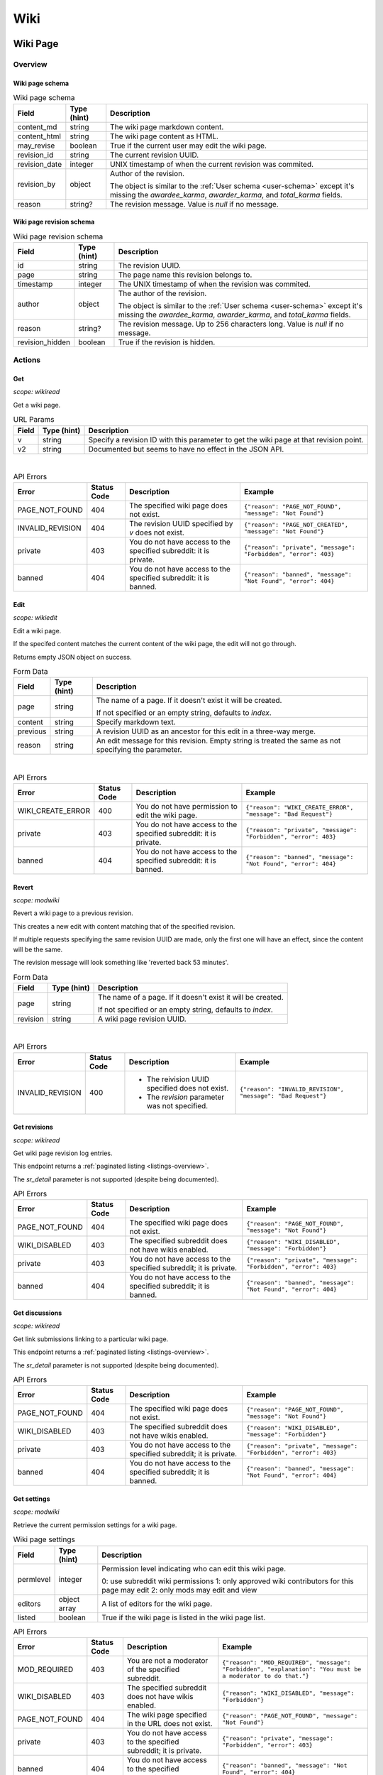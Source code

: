 
Wiki
++++

Wiki Page
=========

Overview
--------

Wiki page schema
~~~~~~~~~~~~~~~~

.. csv-table:: Wiki page schema
   :header: "Field","Type (hint)","Description"

   "content_md","string","The wiki page markdown content."
   "content_html","string","The wiki page content as HTML."
   "may_revise","boolean","True if the current user may edit the wiki page."
   "revision_id","string","The current revision UUID."
   "revision_date","integer","UNIX timestamp of when the current revision was commited."
   "revision_by","object","Author of the revision.

   The object is similar to the :ref:`User schema <user-schema>` except it's missing the
   `awardee_karma`, `awarder_karma`, and `total_karma` fields."
   "reason","string?","The revision message. Value is `null` if no message."


Wiki page revision schema
~~~~~~~~~~~~~~~~~~~~~~~~~

.. csv-table:: Wiki page revision schema
   :header: "Field","Type (hint)","Description"

   "id","string","The revision UUID."
   "page","string","The page name this revision belongs to."
   "timestamp","integer","The UNIX timestamp of when the revision was commited."
   "author","object","The author of the revision.

   The object is similar to the :ref:`User schema <user-schema>` except it's missing the
   `awardee_karma`, `awarder_karma`, and `total_karma` fields."
   "reason","string?","The revision message. Up to 256 characters long. Value is `null` if no message."
   "revision_hidden","boolean","True if the revision is hidden."


Actions
-------

Get
~~~

.. http:get:: /r/{subreddit}/wiki/{page}

*scope: wikiread*

Get a wiki page.

.. csv-table:: URL Params
   :header: "Field","Type (hint)","Description"

   "v","string","Specify a revision ID with this parameter to get the wiki page at that revision point."
   "v2","string","Documented but seems to have no effect in the JSON API."

|

.. csv-table:: API Errors
   :header: "Error","Status Code","Description","Example"

   "PAGE_NOT_FOUND","404","The specified wiki page does not exist.","
   ``{""reason"": ""PAGE_NOT_FOUND"", ""message"": ""Not Found""}``
   "
   "INVALID_REVISION","404","The revision UUID specified by `v` does not exist.","
   ``{""reason"": ""PAGE_NOT_CREATED"", ""message"": ""Not Found""}``
   "
   "private","403","You do not have access to the specified subreddit: it is private.","
   ``{""reason"": ""private"", ""message"": ""Forbidden"", ""error"": 403}``
   "
   "banned","404","You do not have access to the specified subreddit: it is banned.","
   ``{""reason"": ""banned"", ""message"": ""Not Found"", ""error"": 404}``
   "

.. seealso:: `<https://www.reddit.com/dev/api/#GET_wiki_{page}>`_


Edit
~~~~

.. http:post:: /r/{subreddit}/api/wiki/edit

*scope: wikiedit*

Edit a wiki page.

If the specifed content matches the current content of the wiki page, the edit will not go through.

Returns empty JSON object on success.

.. csv-table:: Form Data
   :header: "Field","Type (hint)","Description"

   "page","string","The name of a page. If it doesn't exist it will be created.

   If not specified or an empty string, defaults to `index`."
   "content","string","Specify markdown text."
   "previous","string","A revision UUID as an ancestor for this edit in a three-way merge."
   "reason","string","An edit message for this revision. Empty string is treated the same as not specifying the parameter."

|

.. csv-table:: API Errors
   :header: "Error","Status Code","Description","Example"

   "WIKI_CREATE_ERROR","400","You do not have permission to edit the wiki page.","
   ``{""reason"": ""WIKI_CREATE_ERROR"", ""message"": ""Bad Request""}``
   "
   "private","403","You do not have access to the specified subreddit: it is private.","
   ``{""reason"": ""private"", ""message"": ""Forbidden"", ""error"": 403}``
   "
   "banned","404","You do not have access to the specified subreddit: it is banned.","
   ``{""reason"": ""banned"", ""message"": ""Not Found"", ""error"": 404}``
   "

.. seealso:: https://www.reddit.com/dev/api/#POST_api_wiki_edit


Revert
~~~~~~

.. http:post:: /r/{subreddit}/api/wiki/revert

*scope: modwiki*

Revert a wiki page to a previous revision.

This creates a new edit with content matching that of the specified revision.

If multiple requests specifying the same revision UUID are made, only the first one will have an effect,
since the content will be the same.

The revision message will look something like 'reverted back 53 minutes'.

.. csv-table:: Form Data
   :header: "Field","Type (hint)","Description"

   "page","string","The name of a page. If it doesn't exist it will be created.

   If not specified or an empty string, defaults to `index`."
   "revision","string","A wiki page revision UUID."

|

.. csv-table:: API Errors
   :header: "Error","Status Code","Description","Example"

   "INVALID_REVISION","400","* The reivision UUID specified does not exist.

   * The `revision` parameter was not specified.","
   ``{""reason"": ""INVALID_REVISION"", ""message"": ""Bad Request""}``
   "

.. seealso:: https://www.reddit.com/dev/api/#POST_api_wiki_revert


.. _wiki-get-revisions:

Get revisions
~~~~~~~~~~~~~

.. http:get:: /r/{subreddit}/wiki/revisions/{page}

*scope: wikiread*

Get wiki page revision log entries.

This endpoint returns a :ref:`paginated listing <listings-overview>`.

The `sr_detail` parameter is not supported (despite being documented).

.. csv-table:: API Errors
   :header: "Error","Status Code","Description","Example"

   "PAGE_NOT_FOUND","404","The specified wiki page does not exist.","
   ``{""reason"": ""PAGE_NOT_FOUND"", ""message"": ""Not Found""}``
   "
   "WIKI_DISABLED","403","The specified subreddit does not have wikis enabled.","
   ``{""reason"": ""WIKI_DISABLED"", ""message"": ""Forbidden""}``
   "
   "private","403","You do not have access to the specified subreddit; it is private.","
   ``{""reason"": ""private"", ""message"": ""Forbidden"", ""error"": 403}``
   "
   "banned","404","You do not have access to the specified subreddit; it is banned.","
   ``{""reason"": ""banned"", ""message"": ""Not Found"", ""error"": 404}``
   "

.. seealso:: `<https://www.reddit.com/dev/api/#GET_wiki_revisions_{page}>`_


Get discussions
~~~~~~~~~~~~~~~

.. http:get:: /r/{subreddit}/wiki/discussions/{page}

*scope: wikiread*

Get link submissions linking to a particular wiki page.

This endpoint returns a :ref:`paginated listing <listings-overview>`.

The `sr_detail` parameter is not supported (despite being documented).

.. csv-table:: API Errors
   :header: "Error","Status Code","Description","Example"

   "PAGE_NOT_FOUND","404","The specified wiki page does not exist.","
   ``{""reason"": ""PAGE_NOT_FOUND"", ""message"": ""Not Found""}``
   "
   "WIKI_DISABLED","403","The specified subreddit does not have wikis enabled.","
   ``{""reason"": ""WIKI_DISABLED"", ""message"": ""Forbidden""}``
   "
   "private","403","You do not have access to the specified subreddit; it is private.","
   ``{""reason"": ""private"", ""message"": ""Forbidden"", ""error"": 403}``
   "
   "banned","404","You do not have access to the specified subreddit; it is banned.","
   ``{""reason"": ""banned"", ""message"": ""Not Found"", ""error"": 404}``
   "

.. seealso:: `<https://www.reddit.com/dev/api/#GET_wiki_discussions_{page}>`_


Get settings
~~~~~~~~~~~~

.. http:get:: /r/{subreddit}/wiki/settings/{page}

*scope: modwiki*

Retrieve the current permission settings for a wiki page.

.. csv-table:: Wiki page settings
   :header: "Field","Type (hint)","Description"

   "permlevel","integer","Permission level indicating who can edit this wiki page.

   0: use subreddit wiki permissions
   1: only approved wiki contributors for this page may edit
   2: only mods may edit and view"
   "editors","object array","A list of editors for the wiki page."
   "listed","boolean","True if the wiki page is listed in the wiki page list."

.. csv-table:: API Errors
   :header: "Error","Status Code","Description","Example"

   "MOD_REQUIRED","403","You are not a moderator of the specified subreddit.","
   ``{""reason"": ""MOD_REQUIRED"", ""message"": ""Forbidden"", ""explanation"": ""You must be a moderator to do that.""}``
   "
   "WIKI_DISABLED","403","The specified subreddit does not have wikis enabled.","
   ``{""reason"": ""WIKI_DISABLED"", ""message"": ""Forbidden""}``
   "
   "PAGE_NOT_FOUND","404","The wiki page specified in the URL does not exist.","
   ``{""reason"": ""PAGE_NOT_FOUND"", ""message"": ""Not Found""}``
   "
   "private","403","You do not have access to the specified subreddit; it is private.","
   ``{""reason"": ""private"", ""message"": ""Forbidden"", ""error"": 403}``
   "
   "banned","404","You do not have access to the specified subreddit; it is banned.","
   ``{""reason"": ""banned"", ""message"": ""Not Found"", ""error"": 404}``
   "

.. seealso:: `<https://www.reddit.com/dev/api/#GET_wiki_settings_{page}>`_


Set settings
~~~~~~~~~~~~

.. http:post:: /r/{subreddit}/wiki/settings/{page}

*scope: modwiki*

Update the permissions and visibility of a particular wiki page.

Returns the new settings.

.. csv-table:: Form Data
   :header: "Field","Type (hint)","Description"

   "permlevel","integer","The permission level."
   "listed","boolean","Whether the wiki page should be publicly listed. Default: false."

|

.. csv-table:: API Errors
   :header: "Error","Status Code","Description","Example"

   "WIKI_DISABLED","403","The specified subreddit does not have wikis enabled.","
   ``{""reason"": ""WIKI_DISABLED"", ""message"": ""Forbidden""}``
   "
   "PAGE_NOT_FOUND","404","The wiki page specified in the URL does not exist.","
   ``{""reason"": ""PAGE_NOT_FOUND"", ""message"": ""Not Found""}``
   "
   "private","403","You do not have access to the specified subreddit; it is private.","
   ``{""reason"": ""private"", ""message"": ""Forbidden"", ""error"": 403}``
   "
   "banned","404","You do not have access to the specified subreddit; it is banned.","
   ``{""reason"": ""banned"", ""message"": ""Not Found"", ""error"": 404}``
   "

|

.. csv-table:: HTTP Errors
   :header: "Status Code","Description"
   :escape: \

   "302","You do not have permission."
   "500","The `permlevel` parameter was not specified."

.. seealso:: `<https://www.reddit.com/dev/api/#POST_wiki_settings_{page}>`_


.. _wiki-add-editor:

Add editor
~~~~~~~~~~

.. http:post:: /r/{subreddit}/api/wiki/alloweditor/add

*scope: modwiki*

Add a user as an editor for a wiki page.

If the user is already added, it is treated as a success.

If the page doesn't exist, it is treated as a success.

Returns an empty JSON object.

.. csv-table:: Form Data
   :header: "Field","Type (hint)","Description"

   "page","string","The name of a page.

   If not specified or an empty string, defaults to `index`."
   "username","string","The name of a user."

|

.. csv-table:: API Errors
   :header: "Error","Status Code","Description","Example"

   "WIKI_DISABLED","403","The specified subreddit does not have wikis enabled.","
   ``{""reason"": ""WIKI_DISABLED"", ""message"": ""Forbidden""}``
   "
   "UNKNOWN_USER","404","* The specified user does not exist.

   * The `username` parameter was not specified.","
   ``{""reason"": ""UNKNOWN_USER"", ""message"": ""Not Found""}``
   "
   "private","403","You do not have access to the specified subreddit; it is private.","
   ``{""reason"": ""private"", ""message"": ""Forbidden"", ""error"": 403}``
   "
   "banned","404","You do not have access to the specified subreddit; it is banned.","
   ``{""reason"": ""banned"", ""message"": ""Not Found"", ""error"": 404}``
   "

.. seealso:: https://www.reddit.com/dev/api/#POST_api_wiki_alloweditor_add


Remove editor
~~~~~~~~~~~~~

.. http:post:: /r/{subreddit}/api/wiki/alloweditor/del

Details are the same as :ref:`wiki-add-editor`.


Wiki General
============

Actions
-------

Get all revisions
~~~~~~~~~~~~~~~~~

.. http:get:: /r/{subreddit}/wiki/revisions

Get a revision log for all wiki pages.

Details are the same as :ref:`getting wiki page specific revisions <wiki-get-revisions>`.

.. seealso:: https://www.reddit.com/dev/api/#POST_api_wiki_alloweditor_del


List wiki pages
~~~~~~~~~~~~~~~

.. http:get:: /r/{subreddit}/wiki/pages

*scope: wikiread*

Get a list of wiki pages in a subreddit.

.. csv-table:: API Errors
   :header: "Error","Status Code","Description","Example"

   "private","403","You do not have access to the specified subreddit: it is private.","
   ``{""reason"": ""private"", ""message"": ""Forbidden"", ""error"": 403}``
   "
   "banned","404","You do not have access to the specified subreddit: it is banned.","
   ``{""reason"": ""banned"", ""message"": ""Not Found"", ""error"": 404}``
   "

.. seealso:: https://www.reddit.com/dev/api/#GET_wiki_pages


Toggle revision visibility
~~~~~~~~~~~~~~~~~~~~~~~~~~

.. http:post:: /r/{subreddit}/api/wiki/hide

*scope: modwiki*

Toggle the public visibility of a wiki page revision.

Returns a JSON object containing one key, `status`, whose value is a boolean
indicating whether the wiki page revision is now hidden.

.. csv-table:: Form Data
   :header: "Field","Type (hint)","Description"

   "page","string","The name of a page. If it doesn't exist it will be created.

   If not specified or an empty string, defaults to `index`."
   "revision","string","A wiki page revision UUID."

|

.. csv-table:: API Errors
   :header: "Error","Status Code","Description","Example"

   "PAGE_NOT_FOUND","404","The specified wiki page does not exist.","
   ``{""reason"": ""PAGE_NOT_FOUND"", ""message"": ""Not Found""}``
   "
   "INVALID_REVISION","404","The revision UUID specified by `v` does not exist.","
   ``{""reason"": ""PAGE_NOT_CREATED"", ""message"": ""Not Found""}``
   "
   "private","403","You do not have access to the specified subreddit: it is private.","
   ``{""reason"": ""private"", ""message"": ""Forbidden"", ""error"": 403}``
   "
   "banned","404","You do not have access to the specified subreddit: it is banned.","
   ``{""reason"": ""banned"", ""message"": ""Not Found"", ""error"": 404}``
   "

.. seealso:: https://www.reddit.com/dev/api/#POST_api_wiki_hide
